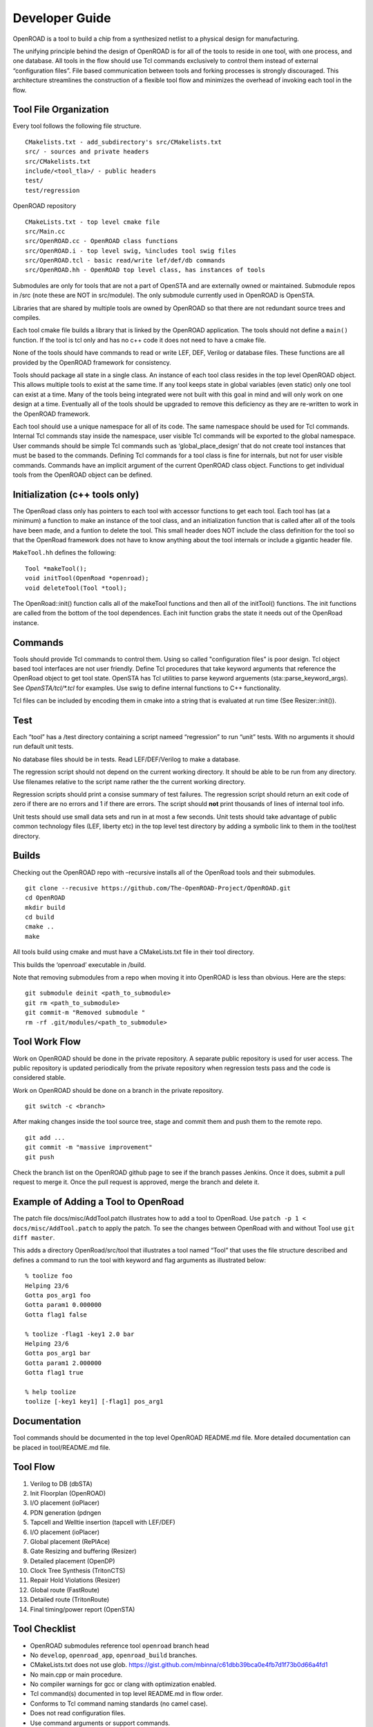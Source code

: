 Developer Guide
===============

OpenROAD is a tool to build a chip from a synthesized netlist to a
physical design for manufacturing.

The unifying principle behind the design of OpenROAD is for all of the
tools to reside in one tool, with one process, and one database. All
tools in the flow should use Tcl commands exclusively to control them
instead of external “configuration files”. File based communication
between tools and forking processes is strongly discouraged. This
architecture streamlines the construction of a flexible tool flow and
minimizes the overhead of invoking each tool in the flow.

Tool File Organization
----------------------

Every tool follows the following file structure.

::

   CMakelists.txt - add_subdirectory's src/CMakelists.txt
   src/ - sources and private headers
   src/CMakelists.txt
   include/<tool_tla>/ - public headers
   test/
   test/regression

OpenROAD repository

::

   CMakeLists.txt - top level cmake file
   src/Main.cc
   src/OpenROAD.cc - OpenROAD class functions
   src/OpenROAD.i - top level swig, %includes tool swig files
   src/OpenROAD.tcl - basic read/write lef/def/db commands
   src/OpenROAD.hh - OpenROAD top level class, has instances of tools

Submodules are only for tools that are not a part of OpenSTA and are
externally owned or maintained. Submodule repos in /src (note these
are NOT in src/module). The only submodule currently used in OpenROAD
is OpenSTA.

Libraries that are shared by multiple tools are owned by OpenROAD so
that there are not redundant source trees and compiles.

Each tool cmake file builds a library that is linked by the OpenROAD
application. The tools should not define a ``main()`` function.  If
the tool is tcl only and has no c++ code it does not need to have a
cmake file.

None of the tools should have commands to read or write LEF, DEF,
Verilog or database files. These functions are all provided by the
OpenROAD framework for consistency.

Tools should package all state in a single class. An instance of each
tool class resides in the top level OpenROAD object. This allows
multiple tools to exist at the same time. If any tool keeps state in
global variables (even static) only one tool can exist at a time. Many
of the tools being integrated were not built with this goal in mind and
will only work on one design at a time. Eventually all of the tools
should be upgraded to remove this deficiency as they are re-written to
work in the OpenROAD framework.

Each tool should use a unique namespace for all of its code. The same
namespace should be used for Tcl commands. Internal Tcl commands stay
inside the namespace, user visible Tcl commands will be exported to
the global namespace. User commands should be simple Tcl commands such
as ‘global_place_design’ that do not create tool instances that must
be based to the commands. Defining Tcl commands for a tool class is
fine for internals, but not for user visible commands. Commands have
an implicit argument of the current OpenROAD class object. Functions
to get individual tools from the OpenROAD object can be defined.

Initialization (c++ tools only)
-------------------------------

The OpenRoad class only has pointers to each tool with accessor
functions to get each tool. Each tool has (at a minimum) a function to
make an instance of the tool class, and an initialization function
that is called after all of the tools have been made, and a funtion to
delete the tool. This small header does NOT include the class
definition for the tool so that the OpenRoad framework does not have
to know anything about the tool internals or include a gigantic header
file.

``MakeTool.hh`` defines the following:

::

   Tool *makeTool();
   void initTool(OpenRoad *openroad);
   void deleteTool(Tool *tool);

The OpenRoad::init() function calls all of the makeTool functions and
then all of the initTool() functions. The init functions are called from
the bottom of the tool dependences. Each init function grabs the state
it needs out of the OpenRoad instance.

Commands
--------

Tools should provide Tcl commands to control them. Using so called
"configuration files" is poor design. Tcl object based tool
interfaces are not user friendly. Define Tcl procedures that take
keyword arguments that reference the OpenRoad object to get tool
state.  OpenSTA has Tcl utilities to parse keyword arguements
(sta::parse_keyword_args). See `OpenSTA/tcl/*.tcl` for examples. Use
swig to define internal functions to C++ functionality.

Tcl files can be included by encoding them in cmake into a string that
is evaluated at run time (See Resizer::init()).

Test
----

Each “tool” has a /test directory containing a script nameed
“regression” to run “unit” tests. With no arguments it should run
default unit tests.

No database files should be in tests. Read LEF/DEF/Verilog to make a
database.

The regression script should not depend on the current working
directory. It should be able to be run from any directory. Use filenames
relative to the script name rather the the current working directory.

Regression scripts should print a consise summary of test failures. The
regression script should return an exit code of zero if there are no
errors and 1 if there are errors. The script should **not** print
thousands of lines of internal tool info.

Unit tests should use small data sets and run in at most a few
seconds.  Unit tests should take advantage of public common technology
files (LEF, liberty etc) in the top level test directory by adding a
symbolic link to them in the tool/test directory.

Builds
------

Checking out the OpenROAD repo with –recursive installs all of the
OpenRoad tools and their submodules.

::

   git clone --recusive https://github.com/The-OpenROAD-Project/OpenROAD.git
   cd OpenROAD
   mkdir build
   cd build
   cmake ..
   make

All tools build using cmake and must have a CMakeLists.txt file in their
tool directory.

This builds the ‘openroad’ executable in /build.

Note that removing submodules from a repo when moving it into OpenROAD
is less than obvious. Here are the steps:

::

   git submodule deinit <path_to_submodule>
   git rm <path_to_submodule>
   git commit-m "Removed submodule "
   rm -rf .git/modules/<path_to_submodule>

Tool Work Flow
--------------

Work on OpenROAD should be done in the private repository.  A separate
public repository is used for user access.  The public repository is
updated periodically from the private repository when regression tests
pass and the code is considered stable.

Work on OpenROAD should be done on a branch in the private repository.

::

   git switch -c <branch>

After making changes inside the tool source tree, stage and commit them
and push them to the remote repo.

::

   git add ...
   git commit -m "massive improvement"
   git push

Check the branch list on the OpenROAD github page to see if the branch passes
Jenkins. Once it does, submit a pull request to merge it. Once the pull request
is approved, merge the branch and delete it.

Example of Adding a Tool to OpenRoad
------------------------------------

The patch file docs/misc/AddTool.patch illustrates how to add a tool
to OpenRoad. Use ``patch -p 1 < docs/misc/AddTool.patch`` to apply the
patch. To see the changes between OpenRoad with and without Tool use
``git diff master``.

This adds a directory OpenRoad/src/tool that illustrates a tool named
“Tool” that uses the file structure described and defines a command to
run the tool with keyword and flag arguments as illustrated below:

::

   % toolize foo
   Helping 23/6
   Gotta pos_arg1 foo
   Gotta param1 0.000000
   Gotta flag1 false

   % toolize -flag1 -key1 2.0 bar
   Helping 23/6
   Gotta pos_arg1 bar
   Gotta param1 2.000000
   Gotta flag1 true

   % help toolize
   toolize [-key1 key1] [-flag1] pos_arg1

Documentation
-------------

Tool commands should be documented in the top level OpenROAD README.md
file. More detailed documentation can be placed in tool/README.md file.

Tool Flow
---------

1.  Verilog to DB (dbSTA)
2.  Init Floorplan (OpenROAD)
3.  I/O placement (ioPlacer)
4.  PDN generation (pdngen
5.  Tapcell and Welltie insertion (tapcell with LEF/DEF)
6.  I/O placement (ioPlacer)
7.  Global placement (RePlAce)
8.  Gate Resizing and buffering (Resizer)
9.  Detailed placement (OpenDP)
10. Clock Tree Synthesis (TritonCTS)
11. Repair Hold Violations (Resizer)
12. Global route (FastRoute)
13. Detailed route (TritonRoute)
14. Final timing/power report (OpenSTA)

Tool Checklist
--------------

-  OpenROAD submodules reference tool ``openroad`` branch head
-  No ``develop``, ``openroad_app``, ``openroad_build`` branches.
-  CMakeLists.txt does not use glob.
   https://gist.github.com/mbinna/c61dbb39bca0e4fb7d1f73b0d66a4fd1
-  No main.cpp or main procedure.
-  No compiler warnings for gcc or clang with optimization enabled.
-  Tcl command(s) documented in top level README.md in flow order.
-  Conforms to Tcl command naming standards (no camel case).
-  Does not read configuration files.
-  Use command arguments or support commands.
-  ``.clang-format`` at tool root directory to aid foreign programmers.
-  No jenkins/, Jenkinsfile, Dockerfile in tool directory.
-  regression script named “test/regression” with default argument that
   runs unit tests. Not tests/regression-tcl.sh, not test/run_tests.py etc.
-  Regression runs independent of current directory.
-  Regression only prints test results or summary, does not belch 1000s
   of lines of output.
-  Test scripts use OpenROAD tcl commands (not itcl, not internal
   accessors).
-  Regressions report no memory errors with valgrind.
-  Regressions report no memory leaks with valgrind (difficult).

James Cherry, Dec 2019

